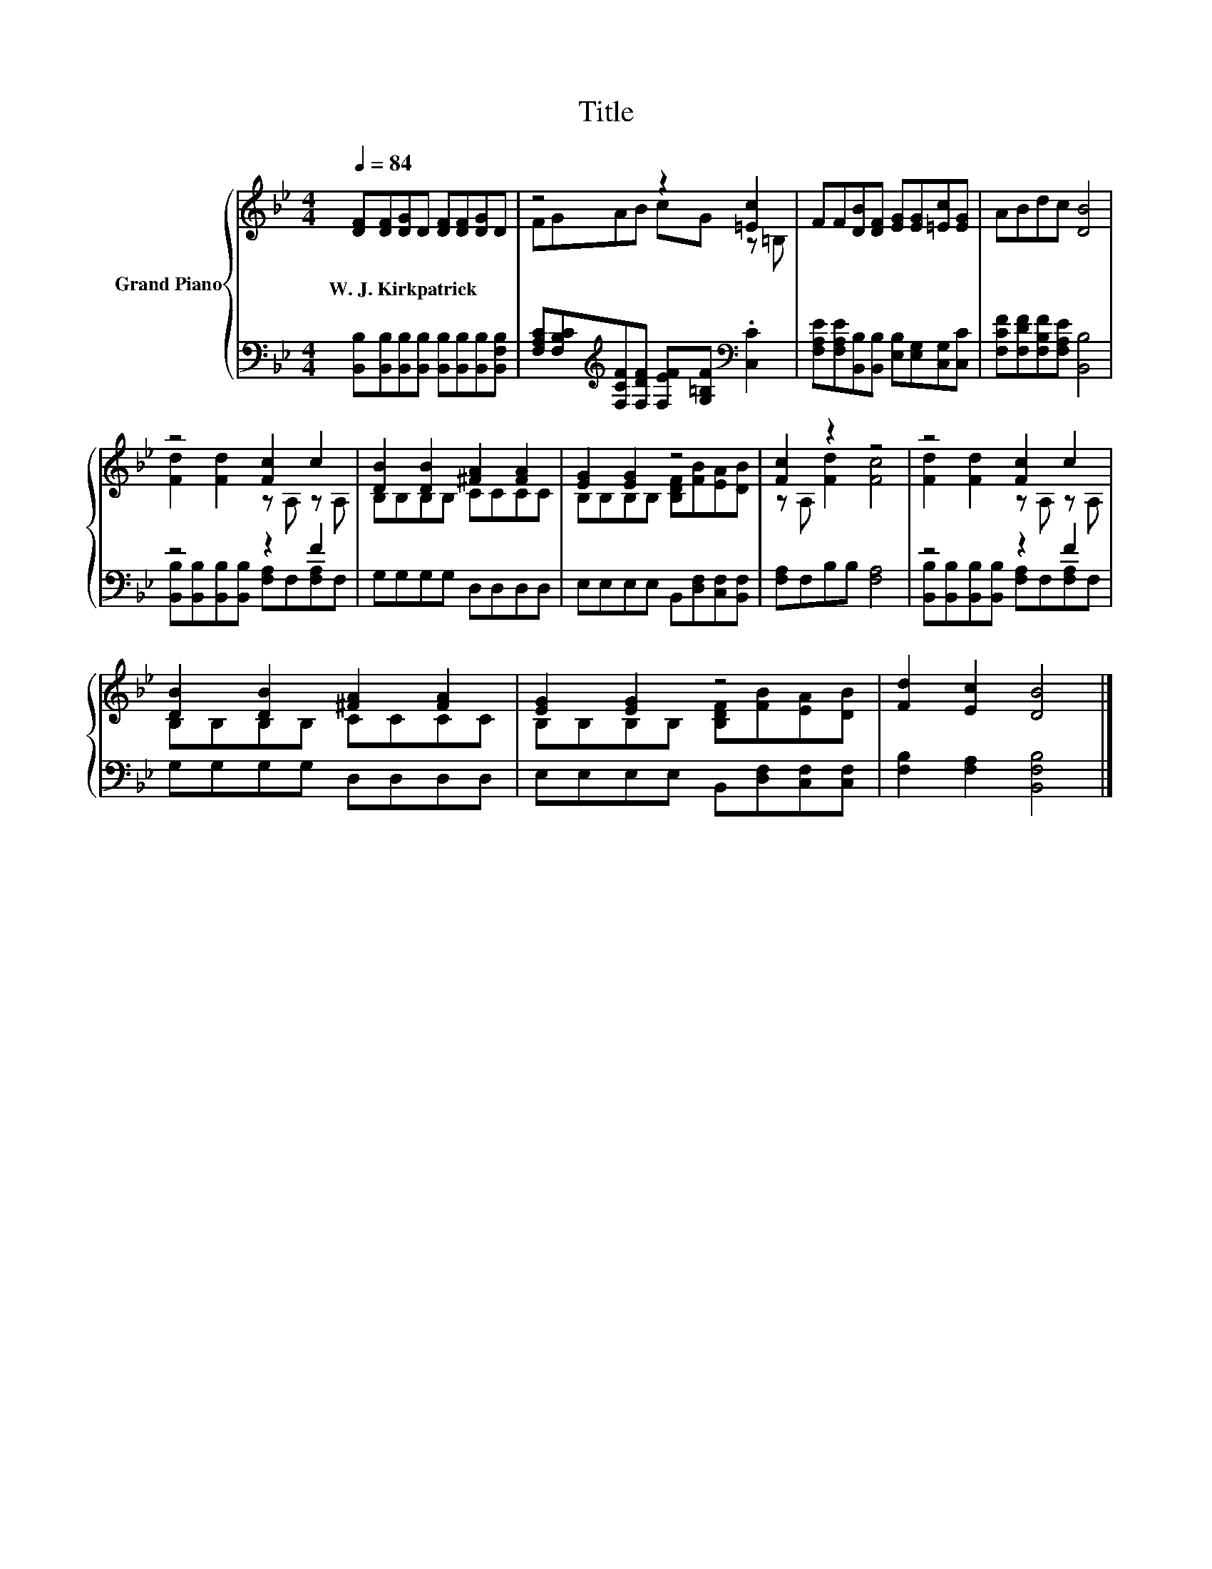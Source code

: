X:1
T:Title
%%score { ( 1 3 ) | ( 2 4 ) }
L:1/8
Q:1/4=84
M:4/4
K:Bb
V:1 treble nm="Grand Piano"
V:3 treble 
V:2 bass 
V:4 bass 
V:1
 [DF][DF][DG]D [DF][DF][DG]D | z4 z2 [=Ec]2 | FF[DB][DF] [EG][EG][=Ec][EG] | ABdc [DB]4 | %4
w: W.~J.~Kirkpatrick * * * * * * *||||
 z4 [Fc]2 c2 | [DB]2 [DB]2 [^FA]2 [FA]2 | [EG]2 [EG]2 z4 | [Fc]2 z2 z4 | z4 [Fc]2 c2 | %9
w: |||||
 [DB]2 [DB]2 [^FA]2 [FA]2 | [EG]2 [EG]2 z4 | [Fd]2 [Ec]2 [DB]4 |] %12
w: |||
V:2
 [B,,B,][B,,B,][B,,B,][B,,B,] [B,,B,][B,,B,][B,,B,][B,,F,B,] | %1
 [F,A,C][F,B,C][K:treble][F,CF][F,DF] [F,EF][G,=B,F][K:bass] .[C,C]2 | %2
 [F,A,E][F,A,E][B,,B,][B,,B,] [E,B,][E,G,][C,G,][C,C] | [F,CF][F,DF][F,B,F][F,A,E] [B,,B,]4 | %4
 z4 z2 F2 | G,G,G,G, D,D,D,D, | E,E,E,E, B,,[D,F,][C,F,][B,,F,] | [F,A,]F,B,B, [F,A,]4 | z4 z2 F2 | %9
 G,G,G,G, D,D,D,D, | E,E,E,E, B,,[D,F,][C,F,][C,F,] | [F,B,]2 [F,A,]2 [B,,F,B,]4 |] %12
V:3
 x8 | FGAB cG z =B, | x8 | x8 | [Fd]2 [Fd]2 z A, z A, | B,B,B,B, CCCC | %6
 B,B,B,B, [B,DF][FB][EA][DB] | z A, [Fd]2 [Fc]4 | [Fd]2 [Fd]2 z A, z A, | B,B,B,B, CCCC | %10
 B,B,B,B, [B,DF][FB][EA][DB] | x8 |] %12
V:4
 x8 | x2[K:treble] x4[K:bass] x2 | x8 | x8 | [B,,B,][B,,B,][B,,B,][B,,B,] [F,A,]F,[F,A,]F, | x8 | %6
 x8 | x8 | [B,,B,][B,,B,][B,,B,][B,,B,] [F,A,]F,[F,A,]F, | x8 | x8 | x8 |] %12


